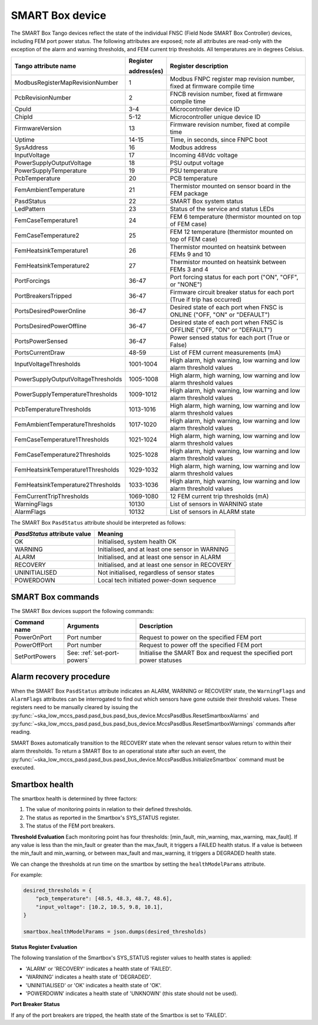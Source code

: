 ================
SMART Box device
================

The SMART Box Tango devices reflect the state of the individual FNSC (Field Node SMART Box
Controller) devices, including FEM port power status. The following attributes are exposed;
note all attributes are read-only with the exception of the alarm and warning thresholds,
and FEM current trip thresholds. All temperatures are in degrees Celsius.

+--------------------------------------+-------------+--------------------------------------------------------------------------+
| Tango attribute name                 | Register    | Register description                                                     |
|                                      |             |                                                                          |
|                                      | address(es) |                                                                          |
+======================================+=============+==========================================================================+
| ModbusRegisterMapRevisionNumber      | 1           | Modbus FNPC register map revision number, fixed at firmware compile time |
+--------------------------------------+-------------+--------------------------------------------------------------------------+
| PcbRevisionNumber                    | 2           | FNCB revision number, fixed at firmware compile time                     |
+--------------------------------------+-------------+--------------------------------------------------------------------------+
| CpuId                                | 3-4         | Microcontroller device ID                                                |
+--------------------------------------+-------------+--------------------------------------------------------------------------+
| ChipId                               | 5-12        | Microcontroller unique device ID                                         |
+--------------------------------------+-------------+--------------------------------------------------------------------------+
| FirmwareVersion                      | 13          | Firmware revision number, fixed at compile time                          |
+--------------------------------------+-------------+--------------------------------------------------------------------------+
| Uptime                               | 14-15       | Time, in seconds, since FNPC boot                                        |
+--------------------------------------+-------------+--------------------------------------------------------------------------+
| SysAddress                           | 16          | Modbus address                                                           |
+--------------------------------------+-------------+--------------------------------------------------------------------------+
| InputVoltage                         | 17          | Incoming 48Vdc voltage                                                   |
+--------------------------------------+-------------+--------------------------------------------------------------------------+
| PowerSupplyOutputVoltage             | 18          | PSU output voltage                                                       |
+--------------------------------------+-------------+--------------------------------------------------------------------------+
| PowerSupplyTemperature               | 19          | PSU temperature                                                          |
+--------------------------------------+-------------+--------------------------------------------------------------------------+
| PcbTemperature                       | 20          | PCB temperature                                                          |
+--------------------------------------+-------------+--------------------------------------------------------------------------+
| FemAmbientTemperature                | 21          | Thermistor mounted on sensor board in the FEM package                    |
+--------------------------------------+-------------+--------------------------------------------------------------------------+
| PasdStatus                           | 22          | SMART Box system status                                                  |
+--------------------------------------+-------------+--------------------------------------------------------------------------+
| LedPattern                           | 23          | Status of the service and status LEDs                                    |
+--------------------------------------+-------------+--------------------------------------------------------------------------+
| FemCaseTemperature1                  | 24          | FEM 6 temperature (thermistor mounted on top of FEM case)                |
+--------------------------------------+-------------+--------------------------------------------------------------------------+
| FemCaseTemperature2                  | 25          | FEM 12 temperature (thermistor mounted on top of FEM case)               |
+--------------------------------------+-------------+--------------------------------------------------------------------------+
| FemHeatsinkTemperature1              | 26          | Thermistor mounted on heatsink between FEMs 9 and 10                     |
+--------------------------------------+-------------+--------------------------------------------------------------------------+
| FemHeatsinkTemperature2              | 27          | Thermistor mounted on heatsink between FEMs 3 and 4                      |
+--------------------------------------+-------------+--------------------------------------------------------------------------+
| PortForcings                         | 36-47       | Port forcing status for each port ("ON", "OFF", or "NONE")               |
+--------------------------------------+-------------+--------------------------------------------------------------------------+
| PortBreakersTripped                  | 36-47       | Firmware circuit breaker status for each port (True if trip has occurred)|
+--------------------------------------+-------------+--------------------------------------------------------------------------+
| PortsDesiredPowerOnline              | 36-47       | Desired state of each port when FNSC is ONLINE ("OFF, "ON" or "DEFAULT") |
+--------------------------------------+-------------+--------------------------------------------------------------------------+
| PortsDesiredPowerOffline             | 36-47       | Desired state of each port when FNSC is OFFLINE ("OFF, "ON" or "DEFAULT")|
+--------------------------------------+-------------+--------------------------------------------------------------------------+
| PortsPowerSensed                     | 36-47       | Power sensed status for each port (True or False)                        |
+--------------------------------------+-------------+--------------------------------------------------------------------------+
| PortsCurrentDraw                     | 48-59       | List of FEM current measurements (mA)                                    |
+--------------------------------------+-------------+--------------------------------------------------------------------------+
| InputVoltageThresholds               | 1001-1004   | High alarm, high warning, low warning and low alarm threshold values     |
+--------------------------------------+-------------+--------------------------------------------------------------------------+
| PowerSupplyOutputVoltageThresholds   | 1005-1008   | High alarm, high warning, low warning and low alarm threshold values     |
+--------------------------------------+-------------+--------------------------------------------------------------------------+
| PowerSupplyTemperatureThresholds     | 1009-1012   | High alarm, high warning, low warning and low alarm threshold values     |
+--------------------------------------+-------------+--------------------------------------------------------------------------+
| PcbTemperatureThresholds             | 1013-1016   | High alarm, high warning, low warning and low alarm threshold values     |
+--------------------------------------+-------------+--------------------------------------------------------------------------+
| FemAmbientTemperatureThresholds      | 1017-1020   | High alarm, high warning, low warning and low alarm threshold values     |
+--------------------------------------+-------------+--------------------------------------------------------------------------+
| FemCaseTemperature1Thresholds        | 1021-1024   | High alarm, high warning, low warning and low alarm threshold values     |
+--------------------------------------+-------------+--------------------------------------------------------------------------+
| FemCaseTemperature2Thresholds        | 1025-1028   | High alarm, high warning, low warning and low alarm threshold values     |
+--------------------------------------+-------------+--------------------------------------------------------------------------+
| FemHeatsinkTemperature1Thresholds    | 1029-1032   | High alarm, high warning, low warning and low alarm threshold values     |
+--------------------------------------+-------------+--------------------------------------------------------------------------+
| FemHeatsinkTemperature2Thresholds    | 1033-1036   | High alarm, high warning, low warning and low alarm threshold values     |
+--------------------------------------+-------------+--------------------------------------------------------------------------+
| FemCurrentTripThresholds             | 1069-1080   | 12 FEM current trip thresholds (mA)                                      |
+--------------------------------------+-------------+--------------------------------------------------------------------------+
| WarningFlags                         | 10130       | List of sensors in WARNING state                                         |
+--------------------------------------+-------------+--------------------------------------------------------------------------+
| AlarmFlags                           | 10132       | List of sensors in ALARM state                                           |
+--------------------------------------+-------------+--------------------------------------------------------------------------+

The SMART Box ``PasdStatus`` attribute should be interpreted as follows:

+---------------------------------+--------------------------------------------------+
| *PasdStatus* attribute value    | Meaning                                          |
+=================================+==================================================+
| OK                              | Initialised, system health OK                    |
+---------------------------------+--------------------------------------------------+
| WARNING                         | Initialised, and at least one sensor in WARNING  |
+---------------------------------+--------------------------------------------------+
| ALARM                           | Initialised, and at least one sensor in ALARM    |
+---------------------------------+--------------------------------------------------+
| RECOVERY                        | Initialised, and at least one sensor in RECOVERY |
+---------------------------------+--------------------------------------------------+
| UNINITIALISED                   | Not initialised, regardless of sensor states     |
+---------------------------------+--------------------------------------------------+
| POWERDOWN                       | Local tech initiated power-down sequence         |
+---------------------------------+--------------------------------------------------+

SMART Box commands
------------------
The SMART Box devices support the following commands:

+------------------------+-----------------------------+-----------------------------------------------------------------------+
| Command name           | Arguments                   | Description                                                           |
+========================+=============================+=======================================================================+
| PowerOnPort            | Port number                 | Request to power on the specified FEM port                            |
+------------------------+-----------------------------+-----------------------------------------------------------------------+
| PowerOffPort           | Port number                 | Request to power off the specified FEM port                           |
+------------------------+-----------------------------+-----------------------------------------------------------------------+
| SetPortPowers          | See: :ref:`set-port-powers` | Initialise the SMART Box and request the specified port power statuses|
+------------------------+-----------------------------+-----------------------------------------------------------------------+

Alarm recovery procedure
------------------------
When the SMART Box ``PasdStatus`` attribute indicates an ALARM, WARNING or RECOVERY state, the
``WarningFlags`` and ``AlarmFlags`` attributes can be interrogated to find out which
sensors have gone outside their threshold values. These registers need to be manually
cleared by issuing the :py:func:`~ska_low_mccs_pasd.pasd_bus.pasd_bus_device.MccsPasdBus.ResetSmartboxAlarms` and
:py:func:`~ska_low_mccs_pasd.pasd_bus.pasd_bus_device.MccsPasdBus.ResetSmartboxWarnings` commands after reading.

SMART Boxes automatically transition to the RECOVERY state when the relevant
sensor values return to within their alarm thresholds. To return a SMART Box to an operational
state after such an event, the :py:func:`~ska_low_mccs_pasd.pasd_bus.pasd_bus_device.MccsPasdBus.InitializeSmartbox` command must
be executed.

.. _smartbox-health-evaluation:

Smartbox health
---------------
The smartbox health is determined by three factors:

1. The value of monitoring points in relation to their defined thresholds.
2. The status as reported in the Smartbox's SYS_STATUS register.
3. The status of the FEM port breakers.

**Threshold Evaluation**
Each monitoring point has four thresholds: [min_fault, min_warning, max_warning, max_fault]. If any value is less than the
min_fault or greater than the max_fault, it triggers a FAILED health status. If a value is between the min_fault and
min_warning, or between max_fault and max_warning, it triggers a DEGRADED health state.

We can change the thresholds at run time on the smartbox by setting the ``healthModelParams`` attribute.

For example:

.. code-block:: python

    desired_thresholds = {
        "pcb_temperature": [48.5, 48.3, 48.7, 48.6],
        "input_voltage": [10.2, 10.5, 9.8, 10.1],
    }

    smartbox.healthModelParams = json.dumps(desired_thresholds)

**Status Register Evaluation**

The following translation of the Smartbox's SYS_STATUS register values to health states is applied:

- 'ALARM' or 'RECOVERY' indicates a health state of 'FAILED'.
- 'WARNING' indicates a health state of 'DEGRADED'.
- 'UNINITIALISED' or 'OK' indicates a health state of 'OK'.
- 'POWERDOWN' indicates a health state of 'UNKNOWN' (this state should not be used).

**Port Breaker Status**

If any of the port breakers are tripped, the health state of the Smartbox is set to 'FAILED'.
  
